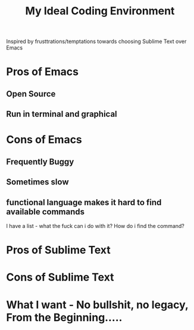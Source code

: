 #+TITLE: My Ideal Coding Environment

Inspired by frusttrations/temptations towards choosing Sublime Text over Emacs


* Pros of Emacs
** Open Source
** Run in terminal and graphical
* Cons of Emacs
** Frequently Buggy
** Sometimes slow
** functional language makes it hard to find available commands
I have a list - what the fuck can i do with it? 
How do i find the command?
* Pros of Sublime Text
* Cons of Sublime Text


* What I want - No bullshit, no legacy, From the Beginning.....
